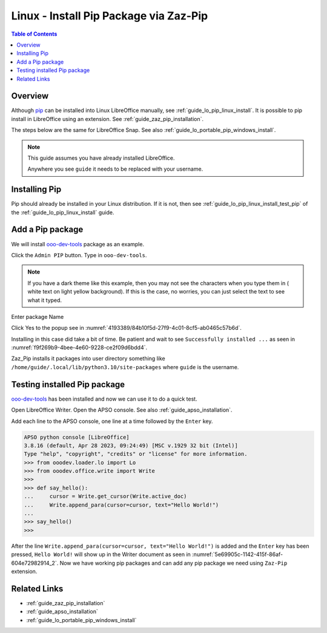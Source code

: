 .. _guide_pip_via_zaz_pip_linux:

Linux - Install Pip Package via Zaz-Pip
=========================================

.. contents:: Table of Contents
    :local:
    :backlinks: top
    :depth: 1

Overview
--------

Although pip_ can be installed into Linux LibreOffice manually, see :ref:`guide_lo_pip_linux_install`.
It is possible to pip install in LibreOffice using an extension.
See :ref:`guide_zaz_pip_installation`.

The steps below are the same for LibreOffice Snap. See also :ref:`guide_lo_portable_pip_windows_install`.

.. note::

    This guide assumes you have already installed LibreOffice.

    Anywhere you see ``guide`` it needs to be replaced with your username.

Installing Pip
--------------

Pip should already be installed in your Linux distribution.
If it is not, then see :ref:`guide_lo_pip_linux_install_test_pip` of the :ref:`guide_lo_pip_linux_install` guide.

Add a Pip package
-----------------

.. cssclass:: screen_shot

    .. _9ad0faf7-94e6-4afd-ace1-89381e4078a7:

    .. figure:: https://github.com/Amourspirit/python_ooo_dev_tools/assets/4193389/9ad0faf7-94e6-4afd-ace1-89381e4078a7
        :alt: Admin PIP
        :figclass: align-center

        Admin PIP

We will install ooo-dev-tools_ package as an example.

Click the ``Admin PIP`` button.
Type in ``ooo-dev-tools``.

.. note::

    If you have a dark theme like this example, then you may not see the characters when you type them in ( white text on light yellow background).
    If this is the case, no worries, you can just select the text to see what it typed.

Enter package Name

.. cssclass:: screen_shot

    .. _f3336b49-e2a7-46e4-91b8-bfe3847cec5c:

    .. figure:: https://github.com/Amourspirit/python_ooo_dev_tools/assets/4193389/f3336b49-e2a7-46e4-91b8-bfe3847cec5c
        :alt: Enter Package Name
        :figclass: align-center

        Enter Package Name

Click Yes to the popup see in :numref:`4193389/84b10f5d-27f9-4c01-8cf5-ab0465c57b6d`.

.. cssclass:: screen_shot

    .. _4193389/84b10f5d-27f9-4c01-8cf5-ab0465c57b6d:

    .. figure:: https://github.com/Amourspirit/python_ooo_dev_tools/assets/4193389/84b10f5d-27f9-4c01-8cf5-ab0465c57b6d
        :alt: Enter Package Name
        :figclass: align-center

        Enter Package Name

Installing in this case did take a bit of time.
Be patient and wait to see ``Successfully installed ...`` as seen in :numref:`f9f269b9-4bee-4e60-9228-ce2f09d6bdd4`.

.. cssclass:: screen_shot

    .. _f9f269b9-4bee-4e60-9228-ce2f09d6bdd4:

    .. figure:: https://github.com/Amourspirit/python_ooo_dev_tools/assets/4193389/f9f269b9-4bee-4e60-9228-ce2f09d6bdd4
        :alt: Enter Package Name
        :figclass: align-center

        Enter Package Name

Zaz_Pip installs it packages into user directory something like ``/home/guide/.local/lib/python3.10/site-packages`` where ``guide`` is the username.


Testing installed Pip package
-----------------------------

ooo-dev-tools_ has been installed and now we can use it to do a quick test.

Open LibreOffice Writer.
Open the APSO console. See also :ref:`guide_apso_installation`.

Add each line to the APSO console, one line at a time followed by the ``Enter`` key.

.. code-block:: python

    APSO python console [LibreOffice]
    3.8.16 (default, Apr 28 2023, 09:24:49) [MSC v.1929 32 bit (Intel)]
    Type "help", "copyright", "credits" or "license" for more information.
    >>> from ooodev.loader.lo import Lo
    >>> from ooodev.office.write import Write
    >>>
    >>> def say_hello():
    ...     cursor = Write.get_cursor(Write.active_doc)
    ...     Write.append_para(cursor=cursor, text="Hello World!")
    ... 
    >>> say_hello()
    >>>

After the line ``Write.append_para(cursor=cursor, text="Hello World!")`` is added and the ``Enter`` key has been pressed,
``Hello World!`` will show up in the Writer document as seen in :numref:`5e69905c-1142-415f-86af-604e72982914_2`.
Now we have working pip packages and can add any pip package we need using ``Zaz-Pip`` extension.

.. cssclass:: screen_shot

    .. _5e69905c-1142-415f-86af-604e72982914_2:

    .. figure:: https://github.com/Amourspirit/python_ooo_dev_tools/assets/4193389/5e69905c-1142-415f-86af-604e72982914
        :alt: Hello World!
        :figclass: align-center
        :width: 550px

        Hello World!


Related Links
-------------

- :ref:`guide_zaz_pip_installation`
- :ref:`guide_apso_installation`
- :ref:`guide_lo_portable_pip_windows_install`

.. _ooo-dev-tools: https://pypi.org/project/ooo-dev-tools/
.. _pip: https://pip.pypa.io/en/stable/